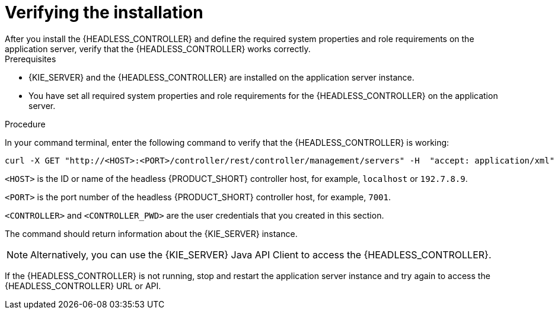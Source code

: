 [id='controller-wls-was-verify-proc_{context}']
= Verifying the installation
After you install the {HEADLESS_CONTROLLER} and define the required system properties and role requirements on the application server, verify that the {HEADLESS_CONTROLLER} works correctly.

.Prerequisites
* {KIE_SERVER} and the {HEADLESS_CONTROLLER} are installed on the application server instance.
* You have set all required system properties and role requirements for the {HEADLESS_CONTROLLER} on the application server.

.Procedure
In your command terminal, enter the following command to verify that the {HEADLESS_CONTROLLER} is working:

[source]
----
curl -X GET "http://<HOST>:<PORT>/controller/rest/controller/management/servers" -H  "accept: application/xml" -u '<CONTROLLER>:<CONTROLLER_PWD>'
----

`<HOST>` is the ID or name of the headless {PRODUCT_SHORT} controller host, for example, `localhost` or `192.7.8.9`.

`<PORT>` is the port number of the headless {PRODUCT_SHORT} controller host, for example, `7001`.

`<CONTROLLER>` and `<CONTROLLER_PWD>` are the user credentials that you created in this section.

The command should return information about the {KIE_SERVER} instance.

[NOTE]
====
Alternatively, you can use the {KIE_SERVER} Java API Client to access the {HEADLESS_CONTROLLER}.
====

If the {HEADLESS_CONTROLLER} is not running, stop and restart the application server instance and try again to access the {HEADLESS_CONTROLLER} URL or API.
